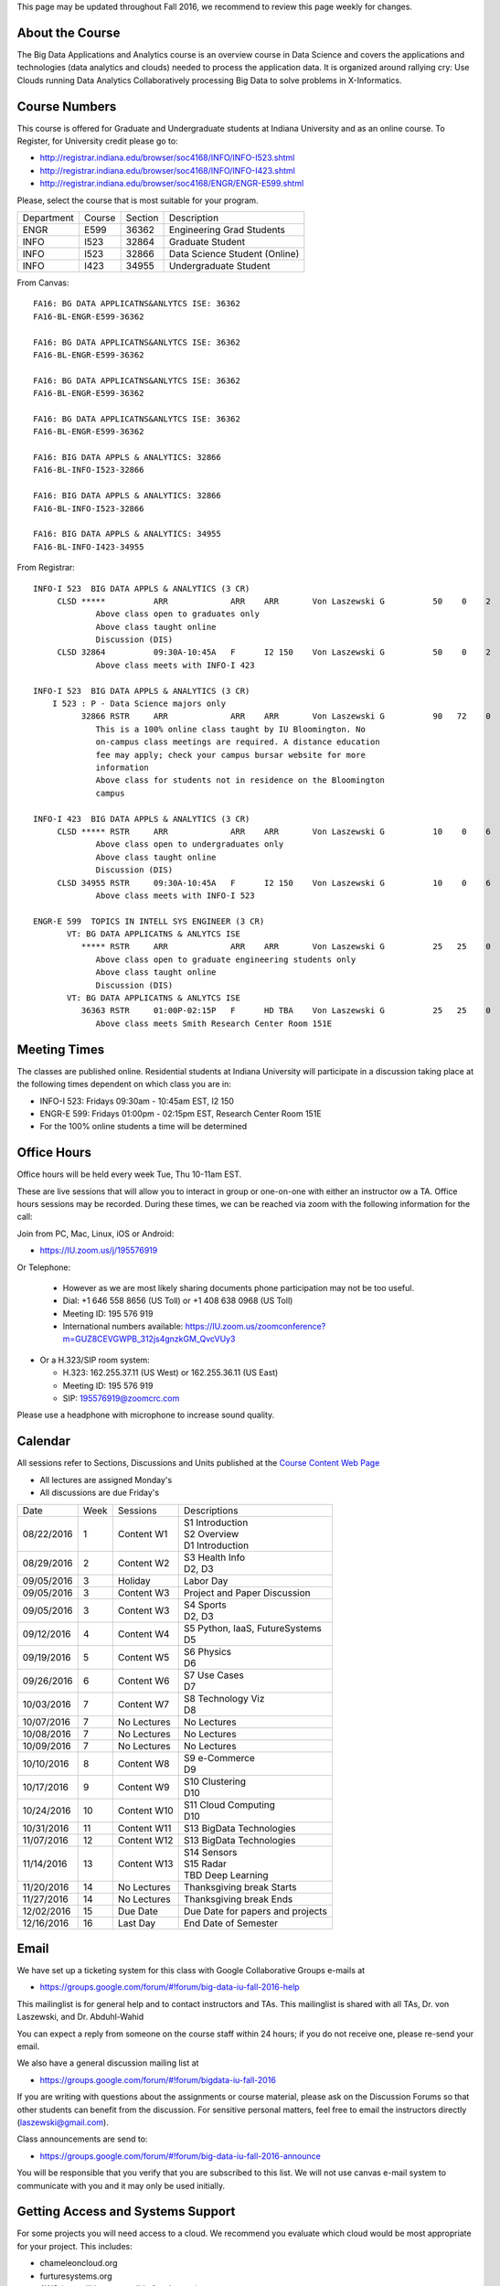 
This page may be updated throughout Fall 2016, we recommend to review
this page weekly for changes.


About the Course
-----------------
  
The Big Data Applications and Analytics course is an overview course in
Data Science and covers the applications and technologies (data
analytics and clouds) needed to process the application data. It is
organized around rallying cry: Use Clouds running Data Analytics
Collaboratively processing Big Data to solve problems in X-Informatics.

Course Numbers
--------------

This course is offered for Graduate and Undergraduate students at
Indiana University and as an online course. To Register, for
University credit please go to:

* http://registrar.indiana.edu/browser/soc4168/INFO/INFO-I523.shtml
* http://registrar.indiana.edu/browser/soc4168/INFO/INFO-I423.shtml
* http://registrar.indiana.edu/browser/soc4168/ENGR/ENGR-E599.shtml

Please, select the course that is most suitable for your program.

+------------+-------+---------+------------------------------------+
|Department  | Course| Section | Description                        |
+------------+-------+---------+------------------------------------+
| ENGR       | E599  | 36362   | Engineering Grad Students          |
+------------+-------+---------+------------------------------------+
| INFO       | I523  | 32864   | Graduate Student                   |
+------------+-------+---------+------------------------------------+
| INFO       | I523  | 32866   | Data Science Student (Online)      |
+------------+-------+---------+------------------------------------+
| INFO       | I423  | 34955   | Undergraduate Student              |
+------------+-------+---------+------------------------------------+

From Canvas::

    FA16: BG DATA APPLICATNS&ANLYTCS ISE: 36362
    FA16-BL-ENGR-E599-36362

    FA16: BG DATA APPLICATNS&ANLYTCS ISE: 36362
    FA16-BL-ENGR-E599-36362

    FA16: BG DATA APPLICATNS&ANLYTCS ISE: 36362
    FA16-BL-ENGR-E599-36362

    FA16: BG DATA APPLICATNS&ANLYTCS ISE: 36362
    FA16-BL-ENGR-E599-36362

    FA16: BIG DATA APPLS & ANALYTICS: 32866
    FA16-BL-INFO-I523-32866

    FA16: BIG DATA APPLS & ANALYTICS: 32866
    FA16-BL-INFO-I523-32866

    FA16: BIG DATA APPLS & ANALYTICS: 34955
    FA16-BL-INFO-I423-34955

From Registrar::

    INFO-I 523  BIG DATA APPLS & ANALYTICS (3 CR)
         CLSD *****          ARR             ARR    ARR       Von Laszewski G          50    0    2
                 Above class open to graduates only
                 Above class taught online
                 Discussion (DIS)
         CLSD 32864          09:30A-10:45A   F      I2 150    Von Laszewski G          50    0    2
                 Above class meets with INFO-I 423
		 
    INFO-I 523  BIG DATA APPLS & ANALYTICS (3 CR)
        I 523 : P - Data Science majors only
              32866 RSTR     ARR             ARR    ARR       Von Laszewski G          90   72    0
                 This is a 100% online class taught by IU Bloomington. No
                 on-campus class meetings are required. A distance education
                 fee may apply; check your campus bursar website for more
                 information
                 Above class for students not in residence on the Bloomington
                 campus
		 
    INFO-I 423  BIG DATA APPLS & ANALYTICS (3 CR)
         CLSD ***** RSTR     ARR             ARR    ARR       Von Laszewski G          10    0    6 
                 Above class open to undergraduates only
                 Above class taught online
                 Discussion (DIS)
         CLSD 34955 RSTR     09:30A-10:45A   F      I2 150    Von Laszewski G          10    0    6
                 Above class meets with INFO-I 523
		 
    ENGR-E 599  TOPICS IN INTELL SYS ENGINEER (3 CR)
           VT: BG DATA APPLICATNS & ANLYTCS ISE
              ***** RSTR     ARR             ARR    ARR       Von Laszewski G          25   25    0
                 Above class open to graduate engineering students only
                 Above class taught online
                 Discussion (DIS)
           VT: BG DATA APPLICATNS & ANLYTCS ISE
              36363 RSTR     01:00P-02:15P   F      HD TBA    Von Laszewski G          25   25    0
                 Above class meets Smith Research Center Room 151E
		 

Meeting Times
-------------

The classes are published online. Residential students at Indiana
University will participate in a discussion taking place at the
following times dependent on which class you are in:

* INFO-I 523: Fridays 09:30am - 10:45am EST, I2 150 
* ENGR-E 599: Fridays 01:00pm - 02:15pm EST, Research Center Room 151E

* For the 100% online students a time will be determined


Office Hours
------------

Office hours will be held every week Tue, Thu 10-11am EST.

These are live sessions that will allow you to interact in group or
one-on-one with either an instructor ow a TA. Office hours sessions
may be recorded. During these times, we can be reached via zoom with
the following information for the call:

Join from PC, Mac, Linux, iOS or Android:

* https://IU.zoom.us/j/195576919

Or Telephone:

  * However as we are most likely sharing documents phone
    participation may not be too useful.

  * Dial: +1 646 558 8656 (US Toll) or +1 408 638 0968 (US Toll)
  * Meeting ID: 195 576 919

  * International numbers available: https://IU.zoom.us/zoomconference?m=GUZ8CEVGWPB_312js4gnzkGM_QvcVUy3


* Or a H.323/SIP room system:

  * H.323: 162.255.37.11 (US West) or 162.255.36.11 (US East)
  * Meeting ID: 195 576 919

  * SIP: 195576919@zoomcrc.com

Please use a headphone with microphone to increase sound quality. 

Calendar
---------

.. todo:: Prashanth. add a calendar here with when what takes place on
	  a weekly basis


All sessions refer to Sections, Discussions and Units published at the
`Course Content Web Page <http://openedx.scholargrid.org/courses/SoIC/INFO-I-523/Fall_2016/courseware/f712efaeae5a4d6ea2c87a0f34e0720b/>`_

* All lectures are assigned Monday's
* All discussions are due Friday's

+------------+-------+------------+------------------------------------+
| Date       | Week  | Sessions   | Descriptions                       |
+------------+-------+------------+------------------------------------+
| 08/22/2016 | 1     | Content W1 | | S1 Introduction                  |
|            |       |            | | S2 Overview                      |
|            |       |            | | D1 Introduction                  |
+------------+-------+------------+------------------------------------+
| 08/29/2016 | 2     | Content W2 | | S3 Health Info                   |
|            |       |            | | D2, D3	       	               |
+------------+-------+------------+------------------------------------+
| 09/05/2016 | 3     | Holiday    | Labor Day                          |
+------------+-------+------------+------------------------------------+
| 09/05/2016 | 3     | Content W3 | Project and Paper Discussion       |
+------------+-------+------------+------------------------------------+
| 09/05/2016 | 3     | Content W3 | | S4 Sports                        |
|            |       |            | | D2, D3	       	               |
+------------+-------+------------+------------------------------------+
| 09/12/2016 | 4     | Content W4 | | S5 Python, IaaS, FutureSystems   |
|            |       |            | | D5	       	               |
+------------+-------+------------+------------------------------------+
| 09/19/2016 | 5     | Content W5 | | S6 Physics	               |
|            |       |            | | D6	       	               |
+------------+-------+------------+------------------------------------+
| 09/26/2016 | 6     | Content W6 | | S7 Use Cases        	       |
|            |       |            | | D7	       	               |
+------------+-------+------------+------------------------------------+
| 10/03/2016 | 7     | Content W7 | | S8 Technology Viz	       	       |
|            |       |            | | D8	       	               |
+------------+-------+------------+------------------------------------+
| 10/07/2016 | 7     | No Lectures| No Lectures                        |
+------------+-------+------------+------------------------------------+
| 10/08/2016 | 7     | No Lectures| No Lectures                        |
+------------+-------+------------+------------------------------------+
| 10/09/2016 | 7     | No Lectures| No Lectures                        |
+------------+-------+------------+------------------------------------+
| 10/10/2016 | 8     | Content W8 | | S9 e-Commerce                    |
|            |       |            | | D9	       	               |
+------------+-------+------------+------------------------------------+
| 10/17/2016 | 9     | Content W9 | | S10 Clustering	       	       |
|            |       |            | | D10	       	               |
+------------+-------+------------+------------------------------------+
| 10/24/2016 | 10    | Content W10| | S11 Cloud Computing              |
|            |       |            | | D10	       	               |
+------------+-------+------------+------------------------------------+
| 10/31/2016 | 11    | Content W11| S13 BigData Technologies           |
+------------+-------+------------+------------------------------------+
| 11/07/2016 | 12    | Content W12|  S13 BigData Technologies          |
+------------+-------+------------+------------------------------------+
| 11/14/2016 | 13    | Content W13| | S14 Sensors                      |
|            |       |            | | S15 Radar	       	               |
|            |       |            | | TBD Deep Learning                |
+------------+-------+------------+------------------------------------+
| 11/20/2016 | 14    | No Lectures| Thanksgiving break Starts          |
+------------+-------+------------+------------------------------------+
| 11/27/2016 | 14    | No Lectures| Thanksgiving break Ends            |
+------------+-------+------------+------------------------------------+
| 12/02/2016 | 15    | Due Date   | Due Date for papers and projects   |
+------------+-------+------------+------------------------------------+
| 12/16/2016 | 16    | Last Day	  | End Date of Semester               |
+------------+-------+------------+------------------------------------+
	      		       	   					
				   

Email
----------------------------------------------------------------------

We have set up a ticketing system for this class with Google
Collaborative Groups e-mails at

* https://groups.google.com/forum/#!forum/big-data-iu-fall-2016-help

This mailinglist is for general help and to contact instructors and
TAs. This mailinglist is shared with all TAs, Dr. von Laszewski, and
Dr. Abduhl-Wahid

You can expect a reply from someone on the course staff within 24
hours; if you do not receive one, please re-send your email.

We also have a general discussion mailing list at

* https://groups.google.com/forum/#!forum/bigdata-iu-fall-2016

If you are writing with questions about the assignments or course
material, please ask on the Discussion Forums so that other students
can benefit from the discussion. For sensitive personal matters, feel
free to email the instructors directly (laszewski@gmail.com).

Class announcements are send to:

* https://groups.google.com/forum/#!forum/big-data-iu-fall-2016-announce

You will be responsible that you verify that you are subscribed to
this list. We will not use canvas e-mail system to communicate with
you and it may only be used initially.


Getting Access and Systems Support
----------------------------------------------------------------------

For some projects you will need access to a cloud. We recommend you
evaluate which cloud would be most appropriate for your project. This
includes:

* chameleoncloud.org
* furturesystems.org
* AWS (you will be responsible for charges)
* Azure (you will be responsible for charges)
* virtualbox if you have a powerful computer and like to prototype
* other clouds

We intend to make some small number of virtual machines available for
us in a project FG511 on FutureSystems:

* https://portal.futuresystems.org/projects/511

.. note:: FutureSystems OpenSTack cloud is currently updated and will
	  not be available till Sept.
	  
Documentation about FutureSystems can be found at
:ref:`OpenStackFutureSystems <ref-quickstart_openstack>`
  
Once you created an account on FutureSystems and you do a project yOu
can add yourself to the project so you gain access. Systems staff is
available only during regular business hours Mo-Fri 10am - 4pm.  

You could also use the cloudmesh client software on Linux and OSX to
access multiple clouds in easy fashion. A Section will introduce this
software.



Term Paper or Project
----------------------------------------------------------------------

You have a choice to write a term paper or do a software project using
our cloud computing test bed.

Software Project
----------------

.. todo: Hyungro. CReate a discussion for this and link it here

.. todo: Hyungro. Can you doublecheck the page numbers
   
In case of a software project, we encourage a group project with up to
three members.  You can use the discussion TBD  to form project teams
or just communicate privately with other class members to formulate a
team. The following artifacts are part of the deliverables for a
project

Code:
    You must deliver the code in gitlab. The code must be compilable
    and a TA may try to replicate to run your code. You MUST avoid
    lengthy install descriptions and everything must be installable
    from the commandline

Project Report:
    A report must be produced while using the format discussed in the
    Report Format section. The following length is required:

    * 6 pages, one student in the project
    * 9 pages, one student in the project
    * 12 pages, one student in the project

Work Breackdown:
    This document is only needed for team projects. A one page PDF
    document describing who did what. It includes pointers to
    the git history that documents the statistics that demonstrate not
    only one student has worked on the project.

License:
    All projects are developed under an open source license such as
    Apache 2.0 License, or similar. You will be required to add a
    LICENCE.txt file and if you use other software identify how it can be
    reused in your project. If your project uses different licenses,
    please add in a README.rst file which packages are used and which
    license these packages have.

    
Term Paper
-----------

In case you chose the term paper, you or your team will pick a topic
relevant for the class. You wil write a high quality scholarly paper
about this topic. The following artifacts are part of the deliverables
for a term paper

Project Report:
    A report must be produced while using the format discussed in the
    Report Format section. The following length is required:

    * ? pages, one student in the project
    * ? pages, one student in the project
    * ? pages, one student in the project

Work Breackdown:
    This document is only needed for team projects. A one page PDF
    document describing who did what. 


Report Format
---------------

All reports will be using the ACM proceedings format. The MSWord template
can be found here:

* :download:`paper-report.docx <files/paper-report.docx>`

A LaTeX version can be found at

* https://www.acm.org/publications/proceedings-template
  
however you have to remove the ACM copyright notice in the LaTeX version.

There will be **NO EXEPTION** to this format. In case you are in a
team, you can use either gitlab while collaboratively developing the
LaTeX document or use MicrosoftOne Drive which allows collaborative
editing features. All bibliographical entries must be put into a
bibliography manager such as jabref, endnote, or Mendeley. This will
guarantee that you follow proper citation styles. You can use either
ACM or IEEE reference styles. Your final submission will include the
bibliography file as a separate document.

Documents that do not follow the ACM format and are not accompanied by
references managed with jabref or endnote or are not spell checked
will be returned without review.

Report Checklist:

* [ ] Have you written the report in word or LaTeX in the specified
  format.
* [ ] In case of LaTeX, have you removed the ACM copyright information
* [ ] Have you included the report in gitlab.
* [ ] Have you specified the names and e-mails of all team members in
  your report. E.g. the username in Canvas.
* [ ] Have you included all images in native and PDF format in gitlab
  in the images folder.
* [ ] Have you added the bibliography file (such as endnote or bibtex
  file e.g. jabref) in a directory bib.
* [ ] Have you submitted an additional page that describes who did
  what in the project or report.
* [ ] Have you spellchecked the paper.
* [ ] Have you made sure you do not plageurize.


Code Repositories Deliverables
------------------------------

Code repositories are for code, if you have additional libraries that
are needed you need to develop a script or use a DevOps framework to
install such software. Thus zip files and .class, .o files are not
permissible in the project. Each project must be reproducible with a
simple script. An example is::

    git clone ....
    make install
    make run
    make view

Which would use a simple make file to install, run, and view the
results. Naturally you can use ansible or shell scripts. It is not
permissible to use GUI based DevOps preinstalled
frameworks. Everything must be installable form the command line.


Prerequisites
----------------------------------------------------------------------

Python or Java experience (programming load is modest).

In case you elect a programming project we will assume that you are
familiar with the programming languages required as part of the
project you suggest. We will limit the languages to Python, Java, and
JavaScript.  If you do not know the required technologies, we will
expect you to learn it outside of class. For example, Python has a
reputation for being easy to learn, and those with strong programming
background in another general-purpose programming language (like
C/C++, Java, Ruby, etc.) can learn it within a few days. Please
consult the instructor if you have concerns about your programming
background. In addition, we may encounter math of various kinds,
including linear 1 algebra, probability theory, and basic calculus. We
students with limited math backgrounds may need to do additional
reading outside of class.

In case you are interested in further development of cloudmesh for big
data strong Python or JavaScript experience is needed.


Learning Outcomes
-----------------

Students will gain broad understanding of Big Data application areas and
approaches used. This course is a good preparation for any student
likely to be involved with Big Data in their future.


Grading
----------------------------------------------------------------------

Grading for homework will be done within a week for submission on due
date. For homework that were submitted beyond the due date, the grading
will be done within 2-3 weeks after the submission. Some homework can
not be delivered late and a 10% grade reduction will be given. We will
be clearly mark such mandatory deadlines.

It is the student’s responsibility to upload submissions well ahead of
the deadline to avoid last minute problems with network connectivity,
browser crashes, cloud issues, etc. It is a very good idea to make
early submissions and then upload updates as the deadline approaches;
we will grade the last submission received before the deadline.

Note that paper and project will take a considerable time and doing
proper time management is a must for this class.

* 40% Homework
* 40% Term Paper
* 20% Participation


Academic Integrity Policy
----------------------------------------------------------------------

We take academic integrity very seriously. You are required to abide
by the Indiana University policy on academic integrity, as described
in the Code of Student Rights, Responsibilities, and Conduct, as well
as the Computer Science Statement on Academic Integrity
(http://www.soic.indiana.edu/doc/graduate/graduate-forms/Academic-Integrity-Guideline-FINAL-2015.pdf). It
is your responsibility to understand these policies. Briefly
summarized, the work you submit for course assignments, projects,
quizzes, and exams must be your own or that of your group, if
group work is permitted. You may use the ideas of others but you must
give proper credit. You may discuss assignments with other students
but you must acknowledge them in the reference section according to
scholarly citation rules. Please also make sure that you know how to
not plagiarize text from other sources while reviewing citation rules.

We will respond to acts of plagiarism and academic misconduct
according to university policy. Sanctions typically involve a grade of
0 for the assignment in question and/or a grade of F in the course. In
addition, University policy requires us to report the incident to the
Dean of Students, who may apply additional sanctions, including
expulsion from the university.

Students agree that by taking this course, papers and source code
submitted to us may be subject to textual similarity review, for
example by Turnitin.com. These submissions may be included as source
documents in reference databases for the purpose of detecting
plagiarism of such papers or codes.



Instructors
------------


Gregor von Laszewski
~~~~~~~~~~~~~~~~~~~~~~~~~~~~~~~~~~~~~~~~~~~~~~~~~~~~~~~~~~~~~~~~~~~~~~

.. image:: images/gregor2.png

Gregor von Laszewski is an Assistant Director of Cloud Computing in the
DSC. He held a position at Argonne National Laboratory from Nov. 1996 – Aug.
2009 where he was last a scientist and a fellow of the Computation
Institute at University of Chicago. During the last two years of that
appointment he was on sabbatical and held a position as Associate
Professor and the Director of a Lab at Rochester Institute of Technology
focussing on Cyberinfrastructure. He received a Masters Degree in 1990
from the University of Bonn, Germany, and a Ph.D. in 1996 from Syracuse
University in computer science. He was involved in Grid computing since
the term was coined. He was the lead of the Java Commodity Grid Kit
(http://www.cogkit.org) which provides till today a basis for many Grid
related projects including the Globus toolkit. Current research
interests are in the areas of Cloud computing. He is leading the effort
to develop a simple IaaS client available at as OpenSource project at
http://cloudmesh.github.io/client/

His Web page is located at http://gregor.cyberaide.org. To contact him
please send mail to laszewski@gmail.com. For class related e-mail please use the
google group
https://groups.google.com/forum/#!forum/big-data-iu-fall-2016-help,
which is shared between all instructors and AIs.

In his free time he teaches Lego Robotics to high school students. In 2015
the team won the 1st prize in programming design in Indiana. If you like
to volunteer helping in this effort please contact him.

He offers also the opportunity to work with him on interesting
independent studies. Current topics include cloudmesh, big data
benchmarking, scientific impact of supercomputer and data centers.


Dr. Geoffrey Fox
~~~~~~~~~~~~~~~~~~~~~~~~~~~~~~~~~~~~~~~~~~~~~~~~~~~~~~~~~~~~~~~~~~~~~~

.. image:: images/gcf.jpg

Fox received a Ph.D. in Theoretical Physics from Cambridge University
and is now distinguished professor of Informatics and Computing, and
Physics at Indiana University where he is director of the Digital
Science Center, Chair of Department of Intelligent Systems Engineering
and Director of the Data Science program at the School of Informatics
and Computing.  He previously held positions at Caltech, Syracuse
University and Florida State University after being a postdoc at the
Institute of Advanced Study at Princeton, Lawrence Berkeley Laboratory
and Peterhouse College Cambridge. He has supervised the PhD of 68
students and published around 1200 papers in physics and computer
science with an index of 70 and over 26000 citations.  He currently
works in applying computer science from infrastructure to analytics in
Biology, Pathology, Sensor Clouds, Earthquake and Ice-sheet Science,
Image processing, Deep Learning, Manufacturing, Network Science and
Particle Physics. The infrastructure work is built around Software
Defined Systems on Clouds and Clusters. The analytics focuses on
scalable parallelism.

He is involved in several projects to enhance the capabilities of
Minority Serving Institutions. He has experience in online education
and its use in MOOCs for areas like Data and Computational Science. He
is a Fellow of APS (Physics) and ACM (Computing).


Dr. Badi' Abdul-Wahid
~~~~~~~~~~~~~~~~

.. image:: images/badi.png

Badi' received a Ph.D. in Computer Science at the University of Notre
Dame under Professor Jesus Izaguirre. The primary focus of his
graduate work was the development of scalable, fault-tolerant, elastic
distributed applications for running Molecular Dynamics simulations.

At Indiana University, Badi' is works with the FutureSystems project
on a NIST-funded study whose goal is to understand patterns in the
development and usage of Big Data Analysis pipelines.


Teaching Assistants
-------------------

Hyungro Lee
~~~~~~~~~~~

.. image:: images/Hyungro.jpg


Hyungro Lee is a PhD candidate in Computer Science at Indiana University
working with Dr. Geoffrey C. Fox. Prior to beginning the PhD program,
Hyungro worked as a software engineer in the Cyworld Group (social
networking platform in South Korea) at SK Communications, developing
communications platforms including emails, texts and messaging at large
scale to support over 40 million users. From this work he developed an
interest in how distributed systems achieve scalability and high
availability along with managing resources efficiently. He is currently
working on the FutureSystems project to support Big Data Analysis
Software Stacks in Virtual Clusters. He was also working on the
FutureGrid project, an NSF funded significant new experimental computing
grid and cloud test-bed to the research community, together with user
supports. His research interests are parallel and distributed systems,
and cloud computing


Jerome Mitchell
~~~~~~~~~~~~~~~~~~~~~~

.. image:: images/jerome.jpg

Jerome Mitchell is a Ph.D candidate in computer science at Indiana
University and is interested in coupling the fields of computer and
polar science. He has participated in the United State Antarctic
Program, (USAP), where he collaborated with a multidisciplinary team
of engineers and scientists to design a mobile robot for harsh polar
environments to autonomously collect ice sheet data, decrease the
human footprint of polar expeditions, and enhance measurement
precision. His current work include: using machine learning techniques
to help polar scientists identify bedrock and internal layers in radar
imagery. He has also been involved in facilitating workshops to
educate faculty and students on the importance of parallel and
distributed computing at minority-serving institutions.




Prashanth Balasubramani
~~~~~~~~~~~~~~~~~~~~~~~~~~~~~~~~~~~~~~~~~~~~~~~~~~~~~~~~~~~~~~~~~~~~~~

.. image:: images/Prashanth.jpg

Prashanth Balasubramani is an MS student in Computer Science at
Indiana University working with Gregor von Laszewski, Assistant
Director of Cloud Computing at DSC. He has been working under
Professor Gregor and Dr.Geoffrey Fox for the past year as an Associate
Instructor for the course Big Data Analytics and Applications during
the Fall 2015 and Spring 2016 semesters. Before joining Indiana
University, he worked as a ETL developer for Capital One Banking firm
(Wipro Technologies, Bangalore) developing Hadoop MR and Spark jobs
for real time migration of Historical Data into virtual clusters on
the Cloud. He is currently working as an Teaching Assistant for the
Big Data Applications and Analytics course for the Fall 2016
semester. He is also working on NIST benchmarking project for
recording benchmarks on different cloud platforms His research
interests include Big Data applications, Cloud computing and Data
Warehousing.

Links
------

This page is published at the following locations:

* OpenEdX: http://openedx.scholargrid.org/courses/SoIC/INFO-I-523/Fall_2016/about
* Readthedocs: http://bdaafall2016.readthedocs.io/en/latest/
* Source: https://gitlab.com/cloudmesh/fall2016
